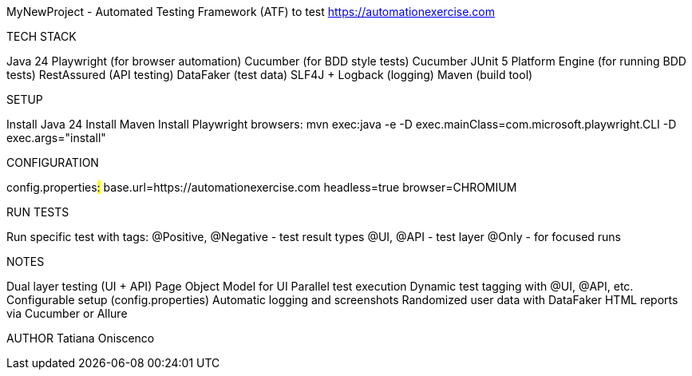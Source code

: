 MyNewProject - Automated Testing Framework (ATF) to test https://automationexercise.com

TECH STACK

Java 24
Playwright (for browser automation)
Cucumber (for BDD style tests)
Cucumber JUnit 5 Platform Engine (for running BDD tests)
RestAssured (API testing)
DataFaker (test data)
SLF4J + Logback (logging)
Maven (build tool)

SETUP

Install Java 24
Install Maven
Install Playwright browsers: mvn exec:java -e -D exec.mainClass=com.microsoft.playwright.CLI -D exec.args="install"

CONFIGURATION

config.properties##:##
base.url=https://automationexercise.com
headless=true
browser=CHROMIUM

RUN TESTS

Run specific test with tags:
@Positive, @Negative - test result types
@UI, @API - test layer
@Only - for focused runs

NOTES

Dual layer testing (UI + API)
Page Object Model for UI
Parallel test execution
Dynamic test tagging with @UI, @API, etc.
Configurable setup (config.properties)
Automatic logging and screenshots
Randomized user data with DataFaker
HTML reports via Cucumber or Allure

AUTHOR
Tatiana Oniscenco